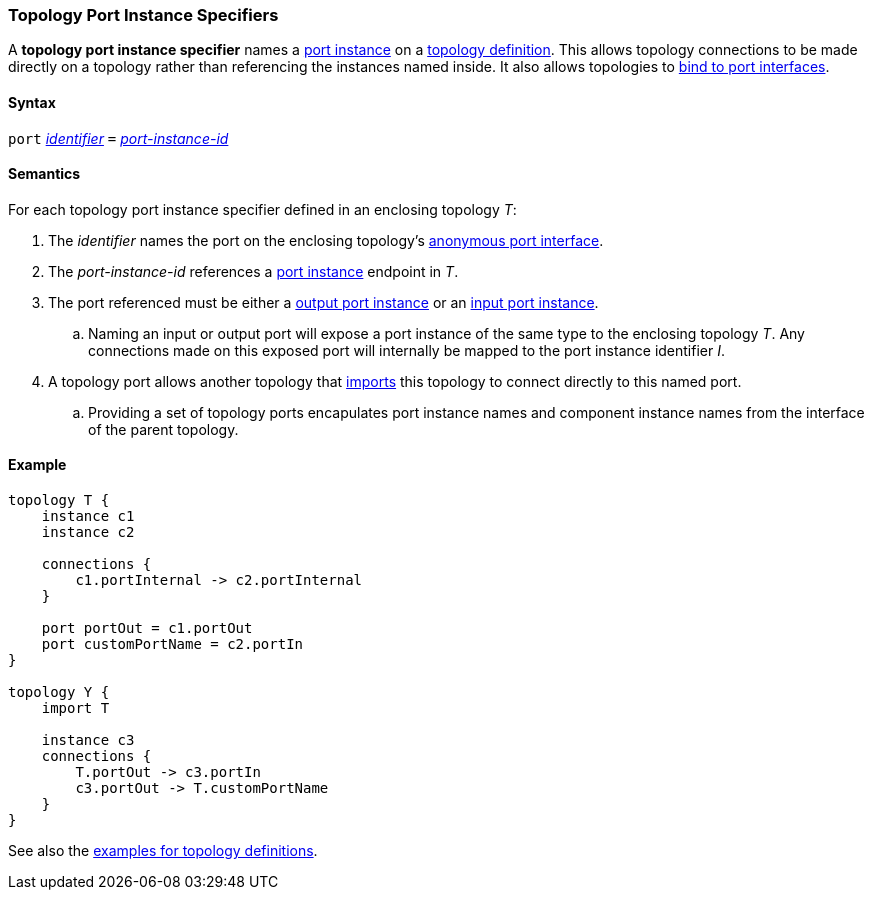 === Topology Port Instance Specifiers

A *topology port instance specifier* names a <<Specifiers_Port-Instance-Specifiers,
port instance>> on a <<Definitions_Topology-Definitions,
topology definition>>. This allows topology connections to be made directly
on a topology rather than referencing the instances named inside. It also
allows topologies to <<Port-Interfaces_Binding,bind to port interfaces>>.

==== Syntax

`port`
<<Lexical-Elements_Identifiers,_identifier_>>
`=`
<<Instance-Member-Identifiers_Port-Instance-Identifiers,_port-instance-id_>>

==== Semantics

For each topology port instance specifier defined in an enclosing topology _T_:

. The _identifier_ names the port on the enclosing topology's
<<Port-Interfaces_Anonymous-Port-Interfaces_Anonymous-Topology-Port-Interfaces,
anonymous port interface>>.

. The _port-instance-id_ references a <<Specifiers_Port-Instance-Specifiers,port instance>>
endpoint in _T_.

. The port referenced must be either a
<<Specifiers_Port-Instance-Specifiers,output port instance>>
or an
<<Specifiers_Port-Instance-Specifiers,input port instance>>.

.. Naming an input or output port will expose a port instance of the same
type to the enclosing topology _T_. Any connections made on this exposed port will
internally be mapped to the port instance identifier _I_.

. A topology port allows another topology that <<Specifiers_Topology-Import-Specifiers,
imports>> this topology to connect directly to this named port.

.. Providing a set of topology ports encapulates port instance names and component
instance names from the interface of the parent topology.

==== Example

[source,fpp]
----
topology T {
    instance c1
    instance c2

    connections {
        c1.portInternal -> c2.portInternal
    }

    port portOut = c1.portOut
    port customPortName = c2.portIn
}

topology Y {
    import T

    instance c3
    connections {
        T.portOut -> c3.portIn
        c3.portOut -> T.customPortName
    }
}
----

See also the <<Definitions_Topology-Definitions_Examples,examples for topology
definitions>>.
